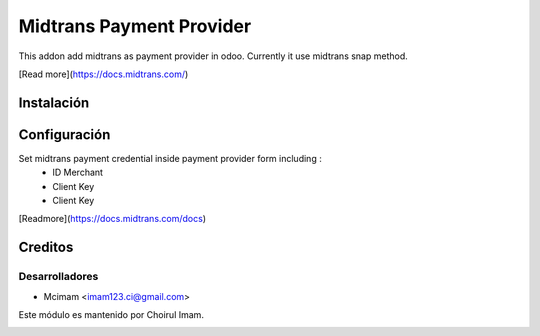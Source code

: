 =========================
Midtrans Payment Provider
=========================

.. !!!!!!!!!!!!!!!!!!!!!!!!!!!!!!!!!!!!!!!!!!
   !!   This file was generated by gen-readme   !!
   !!     changes will be overwritten.          !!
   !!!!!!!!!!!!!!!!!!!!!!!!!!!!!!!!!!!!!!!!!!!!!!!

.. |badge1| image:: https://img.shields.io/badge/maturity-Beta-yellow.png
    :target: https://odoo-community.org/page/development-status
    :alt: Beta
.. |badge2| image:: https://img.shields.io/badge/pre_commit-passed-green
    :target: https://pre-commit.com/
    :alt: Pre-Commit

|badge1| |badge2| 

This addon add midtrans as payment provider in odoo.
Currently it use midtrans snap method.

[Read more](https://docs.midtrans.com/)



Instalación
===========


Configuración
=============

Set midtrans payment credential inside payment provider form including :
 * ID Merchant
 * Client Key
 * Client Key

[Readmore](https://docs.midtrans.com/docs)

Creditos
========

Desarrolladores
~~~~~~~~~~~~~~~

* Mcimam <imam123.ci@gmail.com>

Este módulo es mantenido por Choirul Imam.

.. image:: https:/nowebsite.com/logo.png
   :alt: https:/nowebsite.com
   :target: https:/nowebsite.com
